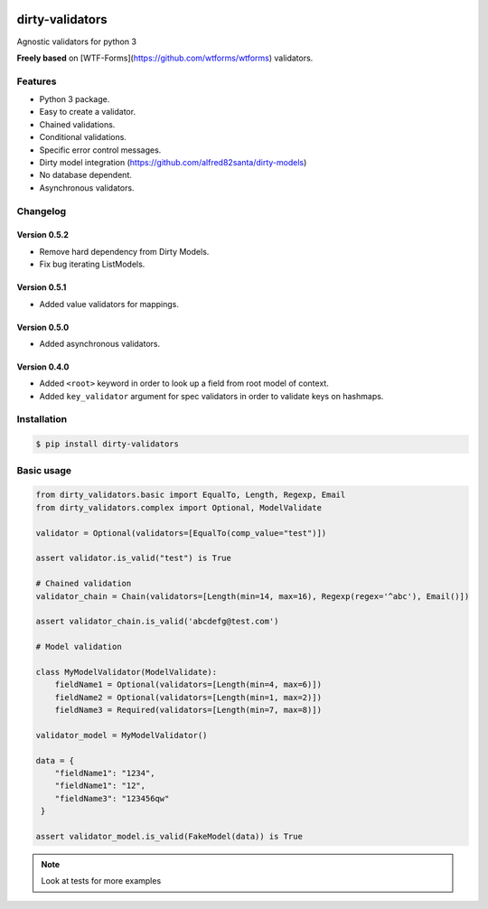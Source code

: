 |travis-master| |coverall-master|

.. |travis-master| image:: https://travis-ci.org/alfred82santa/dirty-validators.svg?branch=master
   :target: https://travis-ci.org/alfred82santa/dirty-validators

.. |coverall-master| image:: https://coveralls.io/repos/alfred82santa/dirty-validators/badge.png?branch=master
   :target: https://coveralls.io/r/alfred82santa/dirty-validators?branch=master

================
dirty-validators
================


Agnostic validators for python 3

**Freely based** on [WTF-Forms](https://github.com/wtforms/wtforms) validators.

********
Features
********
- Python 3 package.
- Easy to create a validator.
- Chained validations.
- Conditional validations.
- Specific error control messages.
- Dirty model integration (https://github.com/alfred82santa/dirty-models)
- No database dependent.
- Asynchronous validators.

*********
Changelog
*********


-------------
Version 0.5.2
-------------

- Remove hard dependency from Dirty Models.
- Fix bug iterating ListModels.

-------------
Version 0.5.1
-------------

- Added value validators for mappings.

-------------
Version 0.5.0
-------------

- Added asynchronous validators.

-------------
Version 0.4.0
-------------

- Added ``<root>``  keyword in order to look up a field from root model of context.
- Added ``key_validator`` argument for spec validators in order to validate keys on hashmaps.

************
Installation
************
.. code-block:: bash

    $ pip install dirty-validators

***********
Basic usage
***********

.. code-block:: python

    from dirty_validators.basic import EqualTo, Length, Regexp, Email
    from dirty_validators.complex import Optional, ModelValidate

    validator = Optional(validators=[EqualTo(comp_value="test")])

    assert validator.is_valid("test") is True

    # Chained validation
    validator_chain = Chain(validators=[Length(min=14, max=16), Regexp(regex='^abc'), Email()])

    assert validator_chain.is_valid('abcdefg@test.com')

    # Model validation

    class MyModelValidator(ModelValidate):
        fieldName1 = Optional(validators=[Length(min=4, max=6)])
        fieldName2 = Optional(validators=[Length(min=1, max=2)])
        fieldName3 = Required(validators=[Length(min=7, max=8)])

    validator_model = MyModelValidator()

    data = {
        "fieldName1": "1234",
        "fieldName1": "12",
        "fieldName3": "123456qw"
     }

    assert validator_model.is_valid(FakeModel(data)) is True

.. note::

    Look at tests for more examples
